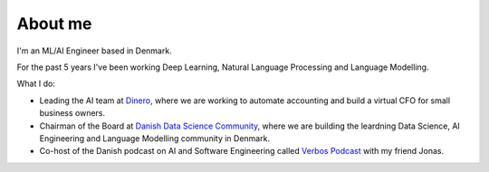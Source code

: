 .. _about:

About me
============================  

I'm an ML/AI Engineer based in Denmark.

For the past 5 years I've been working Deep Learning, Natural Language Processing and Language Modelling.

What I do:

- Leading the AI team at `Dinero <https://dinero.dk/>`_, where we are working to automate accounting and build a virtual CFO for small business owners.  
- Chairman of the Board at `Danish Data Science Community <https://ddsc.io/>`_, where we are building the leardning Data Science, AI Engineering and Language Modelling community in Denmark. 
- Co-host of the Danish podcast on AI and Software Engineering called `Verbos Podcast <https://verbospodcast.dk/>`_ with my friend Jonas.

